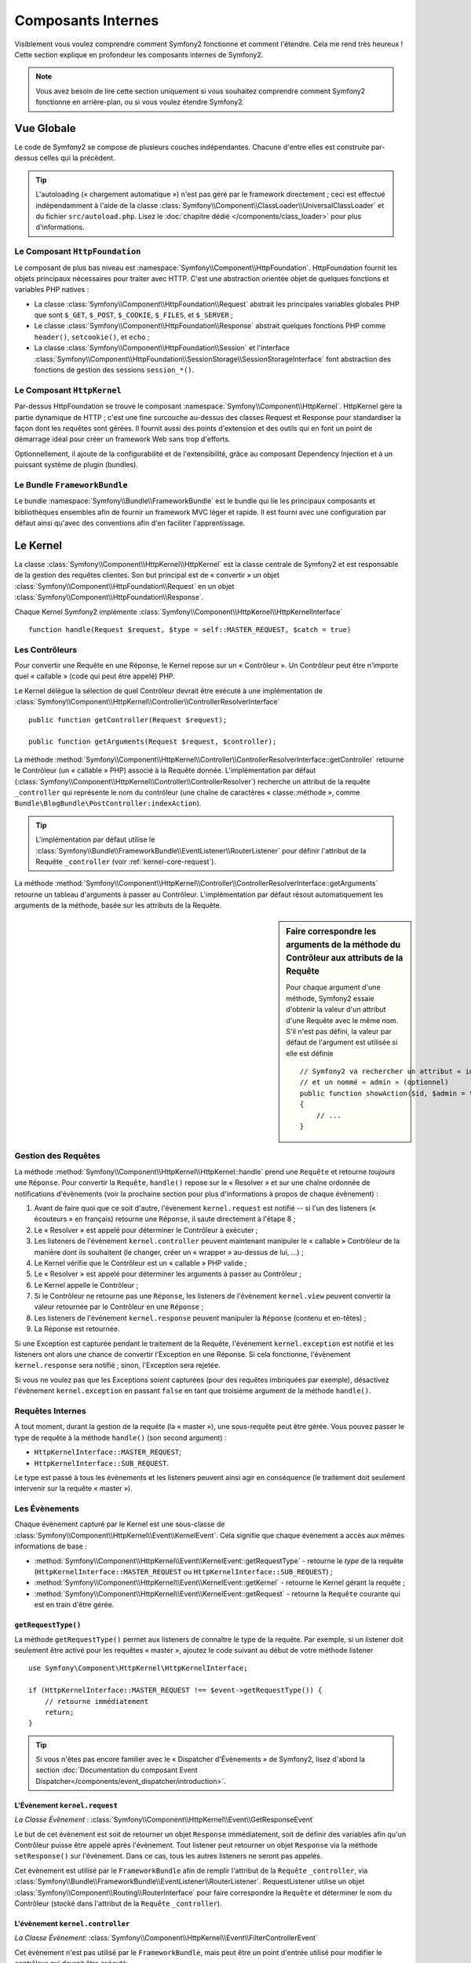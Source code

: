 .. index::
   single: Composants Internes

Composants Internes
===================

Visiblement vous voulez comprendre comment Symfony2 fonctionne et comment
l'étendre. Cela me rend très heureux ! Cette section explique en
profondeur les composants internes de Symfony2.

.. note::

    Vous avez besoin de lire cette section uniquement si vous souhaitez comprendre
    comment Symfony2 fonctionne en arrière-plan, ou si vous voulez étendre Symfony2.

Vue Globale
-----------

Le code de Symfony2 se compose de plusieurs couches indépendantes. Chacune
d'entre elles est construite par-dessus celles qui la précèdent.

.. tip::

    L'autoloading (« chargement automatique ») n'est pas géré par le
    framework directement ; ceci est effectué indépendamment à l'aide de
    la classe :class:`Symfony\\Component\\ClassLoader\\UniversalClassLoader`
    et du fichier ``src/autoload.php``. Lisez le :doc:`chapitre dédié
    </components/class_loader>` pour plus d'informations.

Le Composant ``HttpFoundation``
~~~~~~~~~~~~~~~~~~~~~~~~~~~~~~~

Le composant de plus bas niveau est :namespace:`Symfony\\Component\\HttpFoundation`.
HttpFoundation fournit les objets principaux nécessaires pour traiter avec HTTP.
C'est une abstraction orientée objet de quelques fonctions et variables PHP
natives :

* La classe :class:`Symfony\\Component\\HttpFoundation\\Request` abstrait
  les principales variables globales PHP que sont ``$_GET``, ``$_POST``, ``$_COOKIE``,
  ``$_FILES``, et ``$_SERVER`` ;

* Le classe :class:`Symfony\\Component\\HttpFoundation\\Response` abstrait quelques
  fonctions PHP comme ``header()``, ``setcookie()``, et ``echo`` ;

* La classe :class:`Symfony\\Component\\HttpFoundation\\Session` et l'interface
  :class:`Symfony\\Component\\HttpFoundation\\SessionStorage\\SessionStorageInterface`
  font abstraction des fonctions de gestion des sessions ``session_*()``.

Le Composant ``HttpKernel``
~~~~~~~~~~~~~~~~~~~~~~~~~~~

Par-dessus HttpFoundation se trouve le composant :namespace:`Symfony\\Component\\HttpKernel`.
HttpKernel gère la partie dynamique de HTTP ; c'est une fine surcouche au-dessus
des classes Request et Response pour standardiser la façon dont les requêtes
sont gérées. Il fournit aussi des points d'extension et des outils qui en font
un point de démarrage idéal pour créer un framework Web sans trop d'efforts.

Optionnellement, il ajoute de la configurabilité et de l'extensibilité, grâce
au composant Dependency Injection et à un puissant système de plugin (bundles).

.. seealso::

    Apprenez en plus en lisant les chapitres :doc:`Dependency Injection </book/service_container>`
    et :doc:`Bundles </cookbook/bundles/best_practices>`.

Le Bundle ``FrameworkBundle``
~~~~~~~~~~~~~~~~~~~~~~~~~~~~~

Le bundle :namespace:`Symfony\\Bundle\\FrameworkBundle` est le bundle qui lie
les principaux composants et bibliothèques ensembles afin de fournir un framework
MVC léger et rapide. Il est fourni avec une configuration par défaut ainsi
qu'avec des conventions afin d'en faciliter l'apprentissage.

.. index::
   single: Internals; Kernel

Le Kernel
---------

La classe :class:`Symfony\\Component\\HttpKernel\\HttpKernel` est la classe
centrale de Symfony2 et est responsable de la gestion des requêtes clientes.
Son but principal est de « convertir » un objet
:class:`Symfony\\Component\\HttpFoundation\\Request` en un objet
:class:`Symfony\\Component\\HttpFoundation\\Response`.

Chaque Kernel Symfony2 implémente
:class:`Symfony\\Component\\HttpKernel\\HttpKernelInterface` ::

    function handle(Request $request, $type = self::MASTER_REQUEST, $catch = true)

.. index::
   single: Composants Internes; Résolution du contrôleur

Les Contrôleurs
~~~~~~~~~~~~~~~

Pour convertir une Requête en une Réponse, le Kernel repose sur un « Contrôleur ».
Un Contrôleur peut être n'importe quel « callable » (code qui peut être appelé) PHP.

Le Kernel délègue la sélection de quel Contrôleur devrait être exécuté à une
implémentation de
:class:`Symfony\\Component\\HttpKernel\\Controller\\ControllerResolverInterface` ::

    public function getController(Request $request);

    public function getArguments(Request $request, $controller);

La méthode
:method:`Symfony\\Component\\HttpKernel\\Controller\\ControllerResolverInterface::getController`
retourne le Contrôleur (un « callable » PHP) associé à la Requête donnée. L'implémentation par
défaut (:class:`Symfony\\Component\\HttpKernel\\Controller\\ControllerResolver`) recherche un
attribut de la requête ``_controller`` qui représente le nom du contrôleur (une chaîne de
caractères « classe::méthode », comme ``Bundle\BlogBundle\PostController:indexAction``).

.. tip::
    L'implémentation par défaut utilise le
    :class:`Symfony\\Bundle\\FrameworkBundle\\EventListener\\RouterListener` pour définir
    l'attribut de la Requête ``_controller`` (voir :ref:`kernel-core-request`).

La méthode
:method:`Symfony\\Component\\HttpKernel\\Controller\\ControllerResolverInterface::getArguments`
retourne un tableau d'arguments à passer au Contrôleur. L'implémentation par défaut résout
automatiquement les arguments de la méthode, basée sur les attributs de la Requête.

.. sidebar:: Faire correspondre les arguments de la méthode du Contrôleur aux attributs de la Requête

    Pour chaque argument d'une méthode, Symfony2 essaie d'obtenir la valeur d'un attribut
    d'une Requête avec le même nom. S'il n'est pas défini, la valeur par défaut de l'argument
    est utilisée si elle est définie ::

        // Symfony2 va rechercher un attribut « id » (obligatoire)
        // et un nommé « admin » (optionnel)
        public function showAction($id, $admin = true)
        {
            // ...
        }

.. index::
  single: Composants Internes; Gestion de la requête

Gestion des Requêtes
~~~~~~~~~~~~~~~~~~~~

La méthode :method:`Symfony\\Component\\HttpKernel\\HttpKernel::handle`
prend une ``Requête`` et retourne *toujours* une ``Réponse``.
Pour convertir la ``Requête``, ``handle()`` repose sur le « Resolver » et sur une
chaîne ordonnée de notifications d'évènements (voir la prochaine section pour plus
d'informations à propos de chaque évènement) :

#. Avant de faire quoi que ce soit d'autre, l'évènement ``kernel.request`` est
   notifié -- si l'un des listeners (« écouteurs » en français) retourne une
   ``Réponse``, il saute directement à l'étape 8 ;

#. Le « Resolver » est appelé pour déterminer le Contrôleur à exécuter ;

#. Les listeners de l'évènement ``kernel.controller`` peuvent maintenant
   manipuler le « callable » Contrôleur de la manière dont ils souhaitent
   (le changer, créer un « wrapper » au-dessus de lui, ...) ;

#. Le Kernel vérifie que le Contrôleur est un « callable » PHP valide ;

#. Le « Resolver » est appelé pour déterminer les arguments à passer au Contrôleur ;

#. Le Kernel appelle le Contrôleur ;

#. Si le Contrôleur ne retourne pas une ``Réponse``, les listeners de l'évènement
   ``kernel.view`` peuvent convertir la valeur retournée par le Contrôleur en une ``Réponse`` ;

#. Les listeners de l'évènement ``kernel.response`` peuvent manipuler la ``Réponse``
   (contenu et en-têtes) ;

#. La Réponse est retournée.

Si une Exception est capturée pendant le traitement de la Requête, l'évènement
``kernel.exception`` est notifié et les listeners ont alors une chance de
convertir l'Exception en une Réponse. Si cela fonctionne, l'évènement
``kernel.response`` sera notifié ; sinon, l'Exception sera rejetée.

Si vous ne voulez pas que les Exceptions soient capturées (pour des requêtes imbriquées
par exemple), désactivez l'évènement ``kernel.exception`` en passant ``false`` en tant
que troisième argument de la méthode ``handle()``.

.. index::
  single: Composants Internes; Requêtes internes

Requêtes Internes
~~~~~~~~~~~~~~~~~

A tout moment, durant la gestion de la requête (la « master »), une sous-requête
peut être gérée. Vous pouvez passer le type de requête à la méthode ``handle()``
(son second argument) :

* ``HttpKernelInterface::MASTER_REQUEST``;
* ``HttpKernelInterface::SUB_REQUEST``.

Le type est passé à tous les évènements et les listeners peuvent ainsi agir
en conséquence (le traitement doit seulement intervenir sur la requête
« master »).

.. index::
   pair: Kernel; Évènement

Les Évènements
~~~~~~~~~~~~~~

Chaque évènement capturé par le Kernel est une sous-classe de
:class:`Symfony\\Component\\HttpKernel\\Event\\KernelEvent`. Cela signifie que
chaque évènement a accès aux mêmes informations de base :

* :method:`Symfony\\Component\\HttpKernel\\Event\\KernelEvent::getRequestType`
  - retourne le *type* de la requête (``HttpKernelInterface::MASTER_REQUEST`` ou ``HttpKernelInterface::SUB_REQUEST``) ;

* :method:`Symfony\\Component\\HttpKernel\\Event\\KernelEvent::getKernel`
  - retourne le Kernel gérant la requête ;

* :method:`Symfony\\Component\\HttpKernel\\Event\\KernelEvent::getRequest`
  - retourne la ``Requête`` courante qui est en train d'être gérée.

``getRequestType()``
....................

La méthode ``getRequestType()`` permet aux listeners de connaître le type
de la requête. Par exemple, si un listener doit seulement être activé pour les
requêtes « master », ajoutez le code suivant au début de votre méthode listener ::

    use Symfony\Component\HttpKernel\HttpKernelInterface;

    if (HttpKernelInterface::MASTER_REQUEST !== $event->getRequestType()) {
        // retourne immédiatement
        return;
    }

.. tip::

    Si vous n'êtes pas encore familier avec le « Dispatcher d'Évènements » de
    Symfony2, lisez d'abord la section  :doc:`Documentation du composant Event Dispatcher</components/event_dispatcher/introduction>`.

.. index::
   single: Évènement; kernel.request

.. _kernel-core-request:

L'Évènement ``kernel.request``
..............................

*La Classe Évènement* : :class:`Symfony\\Component\\HttpKernel\\Event\\GetResponseEvent`

Le but de cet évènement est soit de retourner un objet ``Response`` immédiatement, soit
de définir des variables afin qu'un Contrôleur puisse être appelé après l'évènement.
Tout listener peut retourner un objet ``Response`` via la méthode ``setResponse()``
sur l'évènement. Dans ce cas, tous les autres listeners ne seront pas appelés.

Cet évènement est utilisé par le ``FrameworkBundle`` afin de remplir l'attribut de la
``Requête`` ``_controller``, via
:class:`Symfony\\Bundle\\FrameworkBundle\\EventListener\\RouterListener`. RequestListener
utilise un objet :class:`Symfony\\Component\\Routing\\RouterInterface` pour faire correspondre
la ``Requête`` et déterminer le nom du Contrôleur (stocké dans l'attribut de la
``Requête`` ``_controller``).

.. index::
   single: Évènement; kernel.controller

L'évènement ``kernel.controller``
.................................

*La Classe Évènement*: :class:`Symfony\\Component\\HttpKernel\\Event\\FilterControllerEvent`

Cet évènement n'est pas utilisé par le ``FrameworkBundle``, mais peut être un point
d'entrée utilisé pour modifier le contrôleur qui devrait être exécuté::

    use Symfony\Component\HttpKernel\Event\FilterControllerEvent;

    public function onKernelController(FilterControllerEvent $event)
    {
        $controller = $event->getController();
        // ...

        // le contrôleur peut être remplacé par n'importe quel « callable » PHP
        $event->setController($controller);
    }

.. index::
   single: Évènement; kernel.view

L'évènement ``kernel.view``
...........................

*La Classe Évènement*: :class:`Symfony\\Component\\HttpKernel\\Event\\GetResponseForControllerResultEvent`

Cet évènement n'est pas utilisé par le ``FrameworkBundle``, mais il peut être utilisé
pour implémenter un sous-système de vues. Cet évènement est appelé *seulement* si le
Contrôleur *ne* retourne *pas* un objet ``Response``. Le but de cet évènement est
de permettre à d'autres valeurs retournées d'être converties en une ``Réponse``.

La valeur retournée par le Contrôleur est accessible via la méthode ``getControllerResult`` ::

    use Symfony\Component\HttpKernel\Event\GetResponseForControllerResultEvent;
    use Symfony\Component\HttpFoundation\Response;

    public function onKernelView(GetResponseForControllerResultEvent $event)
    {
        $val = $event->getReturnValue();
        $response = new Response();
        // personnalisez d'une manière ou d'une autre la Réponse
        // en vous basant sur la valeur retournée

        $event->setResponse($response);
    }

.. index::
   single: Évènement; kernel.response

L'évènement ``kernel.response``
...............................

*La Classe Évènement*: :class:`Symfony\\Component\\HttpKernel\\Event\\FilterResponseEvent`

L'objectif de cet évènement est de permettre à d'autres systèmes de modifier ou
de remplacer l'objet ``Response`` après sa création :

.. code-block:: php

    public function onKernelResponse(FilterResponseEvent $event)
    {
        $response = $event->getResponse();
        // .. modifiez l'objet Response
    }

Le ``FrameworkBundle`` enregistre plusieurs listeners :

* :class:`Symfony\\Component\\HttpKernel\\EventListener\\ProfilerListener`:
  collecte les données pour la requête courante ;

* :class:`Symfony\\Bundle\\WebProfilerBundle\\EventListener\\WebDebugToolbarListener`:
  injecte la Barre d'Outils de Débuggage Web (« Web Debug Toolbar ») ;

* :class:`Symfony\\Component\\HttpKernel\\EventListener\\ResponseListener`: définit la
  valeur du ``Content-Type`` de la Réponse basée sur le format de la requête ;

* :class:`Symfony\\Component\\HttpKernel\\EventListener\\EsiListener`: ajoute un
  en-tête HTTP ``Surrogate-Control`` lorsque la Réponse a besoin d'être analysée
  pour trouver des balises ESI.

.. index::
   single: Évènement; kernel.exception

.. _kernel-kernel.exception:

L'évènement ``kernel.exception``
................................

*La Classe Évènement*: :class:`Symfony\\Component\\HttpKernel\\Event\\GetResponseForExceptionEvent`

Le ``FrameworkBundle`` enregistre un
:class:`Symfony\\Component\\HttpKernel\\EventListener\\ExceptionListener` qui
transmet la ``Requête`` à un Contrôleur donné (la valeur du paramètre
``exception_listener.controller`` -- doit être exprimé suivant la notation
``class::method``).

Un listener sur cet évènement peut créer et définir un objet ``Response``,
créer et définir un nouvel objet ``Exception``, ou ne rien faire :

.. code-block:: php

    use Symfony\Component\HttpKernel\Event\GetResponseForExceptionEvent;
    use Symfony\Component\HttpFoundation\Response;

    public function onKernelException(GetResponseForExceptionEvent $event)
    {
        $exception = $event->getException();
        $response = new Response();
        // définissez l'objet Response basé sur l'exception capturée
        $event->setResponse($response);

        // vous pouvez alternativement définir une nouvelle Exception
        // $exception = new \Exception('Some special exception');
        // $event->setException($exception);
    }

.. note::

    Comme Symfony vérifie que le code de statut de la Réponse est le plus
    approprié selon l'exception, définir un code de statut sur la réponse
    ne fonctionnera pas. Si vous voulez réécrire le code de statut (ce que
    vous ne devriez pas faire sans une excellente raison), définissez l'entête
    ``X-Status-Code``::

        return new Response('Error', 404 /* ignoré */, array('X-Status-Code' => 200));

.. index::
   single: Dispatcher d'Évènements

Le Dispatcher d'Évènements
--------------------------

Le dispatcher d'évènements est un composant autonome qui est responsable
d'une bonne partie de la logique sous-jacente et du flux d'une requête Symfony.
Pour plus d'informations, lisez-la :doc:`documentation du composant Event Dispatcher</components/event_dispatcher/introduction>`.

.. index::
   single: Profiler

.. _internals-profiler:

Profiler
--------

Lorsqu'il est activé, le profiler de Symfony2 collecte des informations
utiles concernant chaque requête envoyée à votre application et les stocke
pour une analyse future. Utilisez le profiler dans l'environnement de
développement afin de vous aider à débugger votre code et à améliorer
les performances de votre application; utilisez-le dans l'environnement
de production pour explorer des problèmes après coup.

Vous avez rarement besoin d'interagir avec le profiler directement puisque
Symfony2 vous fournit des outils de visualisation tels la Barre d'Outils de
Débuggage Web (« Web Debug Toolbar ») et le Profiler Web (« Web Profiler »).
Si vous utilisez l'Edition Standard de Symfony2, le profiler, la barre d'outils
de débuggage web, et le profiler web sont tous déjà configurés avec des
paramètres prédéfinis.

.. note::

    Le profiler collecte des informations pour toutes les requêtes (simples
    requêtes, redirections, exceptions, requêtes Ajax, requêtes ESI; et pour
    toutes les méthodes HTTP et tous les formats). Cela signifie que pour
    une même URL, vous pouvez avoir plusieurs données de profiling associées
    (une par paire de requête/réponse externe).

.. index::
   single: Profiler; Visualiser

Visualiser les Données de Profiling
~~~~~~~~~~~~~~~~~~~~~~~~~~~~~~~~~~~

Utiliser la Barre d'Outils de Débuggage Web
...........................................

Dans l'environnement de développement, la barre d'outils de débuggage web
est disponible en bas de toutes les pages. Elle affiche un bon résumé des
données de profiling qui vous donne accès instantanément à plein
d'informations utiles quand quelque chose ne fonctionne pas comme prévu.

Si le résumé fourni par la Barre d'Outils de Débuggage Web n'est pas suffisant,
cliquez sur le lien du jeton (une chaîne de caractères composée de 13 caractères
aléatoires) pour pouvoir accéder au Profiler Web.

.. note::

    Si le jeton n'est pas cliquable, cela signifie que les routes du profiler
    ne sont pas enregistrées (voir ci-dessous pour les informations concernant
    la configuration).

Analyser les données de Profiling avec le Profiler Web
......................................................

Le Profiler Web est un outil de visualisation pour profiler des données que vous
pouvez utiliser en développement pour débugger votre code et améliorer les
performances ; mais il peut aussi être utilisé pour explorer des problèmes
qui surviennent en production. Il expose toutes les informations collectées
par le profiler via une interface web.

.. index::
   single: Profiler; Utiliser le service profiler

Accéder aux informations de Profiling
.....................................

Vous n'avez pas besoin d'utiliser l'outil de visualisation par défaut pour
accéder aux informations de profiling. Mais comment pouvez-vous obtenir
les informations de profiling pour une requête spécifique après coup ?
Lorsque le profiler stocke les données concernant une Requête, il
lui associe aussi un jeton ; ce jeton est disponible dans l'en-tête HTTP
``X-Debug-Token`` de la Réponse ::

    $profile = $container->get('profiler')->loadProfileFromResponse($response);

    $profile = $container->get('profiler')->loadProfile($token);

.. tip::

    Lorsque le profiler est activé, mais sans la barre d'outils de débuggage web,
    ou lorsque vous voulez récupérer le jeton pour une requête Ajax, utilisez un
    outil comme Firebug pour obtenir la valeur de l'en-tête HTTP ``X-Debug-Token``.

Utilisez la méthode :method:`Symfony\\Component\\HttpKernel\\Profiler\\Profiler::find`
pour accéder aux jetons basés sur quelques critères :

    // récupère les 10 derniers jetons
    $tokens = $container->get('profiler')->find('', '', 10);

    // récupère les 10 derniers jetons pour toutes les URL contenant /admin/
    $tokens = $container->get('profiler')->find('', '/admin/', 10);

    // récupère les 10 derniers jetons pour les requêtes locales
    $tokens = $container->get('profiler')->find('127.0.0.1', '', 10);

Si vous souhaitez manipuler les données de profiling sur une machine différente
que celle où les informations ont été générées, utilisez les méthodes
:method:`Symfony\\Component\\HttpKernel\\Profiler\\Profiler::export` et
:method:`Symfony\\Component\\HttpKernel\\Profiler\\Profiler::import`::

    // sur la machine de production
    $profile = $container->get('profiler')->loadProfile($token);
    $data = $profiler->export($profile);

    // sur la machine de développement
    $profiler->import($data);

.. index::
   single: Profiler; Visualiser

Configuration
.............

La configuration par défaut de Symfony2 vient avec des paramètres prédéfinis
pour le profiler, la barre d'outils de débuggage web, et le profiler web.
Voici par exemple la configuration pour l'environnement de développement :

.. configuration-block::

    .. code-block:: yaml

        # charge le profiler
        framework:
            profiler: { only_exceptions: false }

        # active le profiler web
        web_profiler:
            toolbar: true
            intercept_redirects: true

    .. code-block:: xml

        <!-- xmlns:webprofiler="http://symfony.com/schema/dic/webprofiler" -->
        <!-- xsi:schemaLocation="http://symfony.com/schema/dic/webprofiler http://symfony.com/schema/dic/webprofiler/webprofiler-1.0.xsd"> -->

        <!-- charge le profiler -->
        <framework:config>
            <framework:profiler only-exceptions="false" />
        </framework:config>

        <!-- active le profiler web -->
        <webprofiler:config
            toolbar="true"
            intercept-redirects="true"
            verbose="true"
        />

    .. code-block:: php

        // charge le profiler
        $container->loadFromExtension('framework', array(
            'profiler' => array('only-exceptions' => false),
        ));

        // active le profiler web
        $container->loadFromExtension('web_profiler', array(
            'toolbar' => true,
            'intercept-redirects' => true,
            'verbose' => true,
        ));

Quand l'option ``only-exceptions`` est définie comme ``true``, le profiler
collecte uniquement des données lorsqu'une exception est capturée par
l'application.

Quand l'option ``intercept-redirects`` est définie à ``true``, le web
profiler intercepte les redirections et vous donne l'opportunité d'inspecter
les données collectées avant de suivre la redirection.

Si vous activez le profiler web, vous avez aussi besoin de monter les routes
du profiler :

.. configuration-block::

    .. code-block:: yaml

        _profiler:
            resource: @WebProfilerBundle/Resources/config/routing/profiler.xml
            prefix:   /_profiler

    .. code-block:: xml

        <import resource="@WebProfilerBundle/Resources/config/routing/profiler.xml" prefix="/_profiler" />

    .. code-block:: php

        $collection->addCollection($loader->import("@WebProfilerBundle/Resources/config/routing/profiler.xml"), '/_profiler');

Comme le profiler rajoute du traitement supplémentaire, vous pourriez vouloir
l'activer uniquement selon certaines circonstances dans l'environnement de
production. Le paramètre ``only-exceptions`` limite le profiling aux pages 500,
mais qu'en est-il si vous voulez avoir les informations lorsque l'IP du client
provient d'une adresse spécifique, ou pour une portion limitée du site web ?
Vous pouvez utiliser la correspondance de requête :

.. configuration-block::

    .. code-block:: yaml

        # active le profiler uniquement pour les requêtes venant du réseau 192.168.0.0
        framework:
            profiler:
                matcher: { ip: 192.168.0.0/24 }

        # active le profiler uniquement pour les URLs /admin
        framework:
            profiler:
                matcher: { path: "^/admin/" }

        # associe des règles
        framework:
            profiler:
                matcher: { ip: 192.168.0.0/24, path: "^/admin/" }

        # utilise une instance de correspondance personnalisée définie dans le
        # service "custom_matcher"
        framework:
            profiler:
                matcher: { service: custom_matcher }

    .. code-block:: xml

        <!-- active le profiler uniquement pour les requêtes venant du réseau 192.168.0.0 -->
        <framework:config>
            <framework:profiler>
                <framework:matcher ip="192.168.0.0/24" />
            </framework:profiler>
        </framework:config>

        <!-- active le profiler uniquement pour les URLs /admin -->
        <framework:config>
            <framework:profiler>
                <framework:matcher path="^/admin/" />
            </framework:profiler>
        </framework:config>

        <!-- associe des règles -->
        <framework:config>
            <framework:profiler>
                <framework:matcher ip="192.168.0.0/24" path="^/admin/" />
            </framework:profiler>
        </framework:config>

        <!-- utilise une instance de correspondance personnalisée définie dans le service "custom_matcher" -->
        <framework:config>
            <framework:profiler>
                <framework:matcher service="custom_matcher" />
            </framework:profiler>
        </framework:config>

    .. code-block:: php

        // active le profiler uniquement pour les requêtes venant du réseau 192.168.0.0
        $container->loadFromExtension('framework', array(
            'profiler' => array(
                'matcher' => array('ip' => '192.168.0.0/24'),
            ),
        ));

        // active le profiler uniquement pour les URLs /admin
        $container->loadFromExtension('framework', array(
            'profiler' => array(
                'matcher' => array('path' => '^/admin/'),
            ),
        ));

        // associe des règles
        $container->loadFromExtension('framework', array(
            'profiler' => array(
                'matcher' => array('ip' => '192.168.0.0/24', 'path' => '^/admin/'),
            ),
        ));

        # utilise une instance de correspondance personnalisée définie dans le
        # service "custom_matcher"
        $container->loadFromExtension('framework', array(
            'profiler' => array(
                'matcher' => array('service' => 'custom_matcher'),
            ),
        ));

En savoir plus grâce au Cookbook
--------------------------------

* :doc:`/cookbook/testing/profiling`
* :doc:`/cookbook/profiler/data_collector`
* :doc:`/cookbook/event_dispatcher/class_extension`
* :doc:`/cookbook/event_dispatcher/method_behavior`

.. _`Composant d'Injection de Dépendances de Symfony2`: https://github.com/symfony/DependencyInjection

